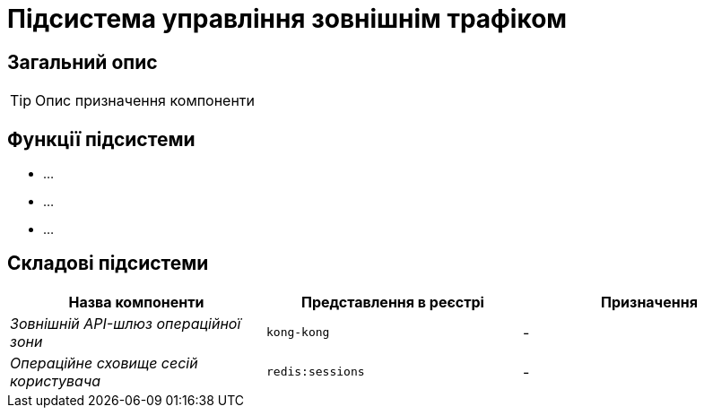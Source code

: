 = Підсистема управління зовнішнім трафіком

== Загальний опис

[TIP]
Опис призначення компоненти

== Функції підсистеми

* ...
* ...
* ...

== Складові підсистеми

|===
|Назва компоненти|Представлення в реєстрі|Призначення

|_Зовнішній API-шлюз операційної зони_
|`kong-kong`
|-

|_Операційне сховище сесій користувача_
|`redis:sessions`
|-
|===